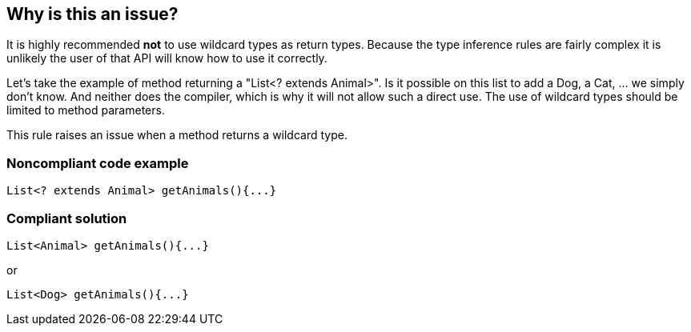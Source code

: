 == Why is this an issue?

It is highly recommended *not* to use wildcard types as return types. Because the type inference rules are fairly complex it is unlikely the user of that API will know how to use it correctly. 


Let's take the example of method returning a "List<? extends Animal>". Is it possible on this list to add a Dog, a Cat, ... we simply don't know. And neither does the compiler, which is why it will not allow such a direct use. The use of wildcard types should be limited to method parameters.


This rule raises an issue when a method returns a wildcard type. 


=== Noncompliant code example

[source,java]
----
List<? extends Animal> getAnimals(){...}
----


=== Compliant solution

[source,java]
----
List<Animal> getAnimals(){...} 
----
or

[source,java]
----
List<Dog> getAnimals(){...}
----


ifdef::env-github,rspecator-view[]

'''
== Implementation Specification
(visible only on this page)

=== Message

Remove usage of generic wildcard type


'''
== Comments And Links
(visible only on this page)

=== on 1 Nov 2013, 19:22:11 Freddy Mallet wrote:
Is implemented by \https://jira.sonarsource.com/browse/SONARJAVA-374

endif::env-github,rspecator-view[]
